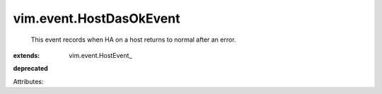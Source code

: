 
vim.event.HostDasOkEvent
========================
  This event records when HA on a host returns to normal after an error.
:extends: vim.event.HostEvent_
**deprecated**


Attributes:
